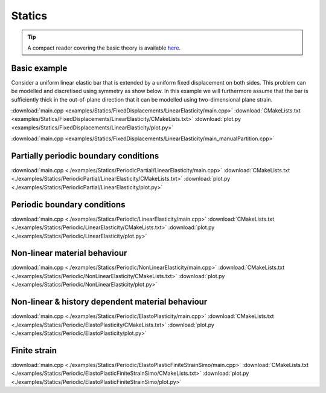 
*******
Statics
*******

.. tip::

  A compact reader covering the basic theory is available `here <https://github.com/tdegeus/GooseFEM/docs/theory/readme.pdf>`_.

Basic example
=============

Consider a uniform linear elastic bar that is extended by a uniform fixed displacement on both sides. This problem can be modelled and discretised using symmetry as show below. In this example we will furthermore assume that the bar is sufficiently thick in the out-of-plane direction that it can be modelled using two-dimensional plane strain.

.. image:: examples/Statics/FixedDisplacements/LinearElasticity/problem-sketch.svg
  :width: 300px
  :align: center

.. todo::

  Description, compile, run, and view instructions

:download:`main.cpp <examples/Statics/FixedDisplacements/LinearElasticity/main.cpp>`
:download:`CMakeLists.txt <examples/Statics/FixedDisplacements/LinearElasticity/CMakeLists.txt>`
:download:`plot.py <examples/Statics/FixedDisplacements/LinearElasticity/plot.py>`

:download:`main.cpp <examples/Statics/FixedDisplacements/LinearElasticity/main_manualPartition.cpp>`

Partially periodic boundary conditions
======================================

.. todo::

  Description, compile, run, and view instructions

:download:`main.cpp <./examples/Statics/PeriodicPartial/LinearElasticity/main.cpp>`
:download:`CMakeLists.txt <./examples/Statics/PeriodicPartial/LinearElasticity/CMakeLists.txt>`
:download:`plot.py <./examples/Statics/PeriodicPartial/LinearElasticity/plot.py>`

Periodic boundary conditions
============================

.. todo::

  Description, compile, run, and view instructions

:download:`main.cpp <./examples/Statics/Periodic/LinearElasticity/main.cpp>`
:download:`CMakeLists.txt <./examples/Statics/Periodic/LinearElasticity/CMakeLists.txt>`
:download:`plot.py <./examples/Statics/Periodic/LinearElasticity/plot.py>`

Non-linear material behaviour
=============================

.. todo::

  Description, compile, run, and view instructions

:download:`main.cpp <./examples/Statics/Periodic/NonLinearElasticity/main.cpp>`
:download:`CMakeLists.txt <./examples/Statics/Periodic/NonLinearElasticity/CMakeLists.txt>`
:download:`plot.py <./examples/Statics/Periodic/NonLinearElasticity/plot.py>`

Non-linear & history dependent material behaviour
=================================================

.. todo::

  Description, compile, run, and view instructions

:download:`main.cpp <./examples/Statics/Periodic/ElastoPlasticity/main.cpp>`
:download:`CMakeLists.txt <./examples/Statics/Periodic/ElastoPlasticity/CMakeLists.txt>`
:download:`plot.py <./examples/Statics/Periodic/ElastoPlasticity/plot.py>`

Finite strain
=============

.. todo::

  Description, compile, run, and view instructions

:download:`main.cpp <./examples/Statics/Periodic/ElastoPlasticFiniteStrainSimo/main.cpp>`
:download:`CMakeLists.txt <./examples/Statics/Periodic/ElastoPlasticFiniteStrainSimo/CMakeLists.txt>`
:download:`plot.py <./examples/Statics/Periodic/ElastoPlasticFiniteStrainSimo/plot.py>`

